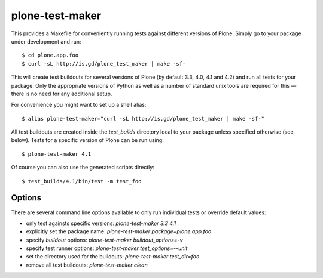 plone-test-maker
================

This provides a Makefile for conveniently running tests against
different versions of Plone.  Simply go to your package under development
and run::

  $ cd plone.app.foo
  $ curl -sL http://is.gd/plone_test_maker | make -sf-

This will create test buildouts for several versions of Plone (by default
3.3, 4.0, 4.1 and 4.2) and run all tests for your package.  Only the
appropriate versions of Python as well as a number of standard unix tools
are required for this — there is no need for any additional setup.

For convenience you might want to set up a shell alias::

  $ alias plone-test-maker="curl -sL http://is.gd/plone_test_maker | make -sf-"

All test buildouts are created inside the `test_builds` directory local to
your package unless specified otherwise (see below).  Tests for a specific
version of Plone can be run using::

  $ plone-test-maker 4.1

Of course you can also use the generated scripts directly::

  $ test_builds/4.1/bin/test -m test_foo


Options
-------

There are several command line options available to only run individual tests
or override default values:

- only test againsts specific versions: `plone-test-maker 3.3 4.1`

- explicitly set the package name: `plone-test-maker package=plone.app.foo`

- specify `buildout` options: `plone-test-maker buildout_options=-v`

- specify test runner options: `plone-test-maker test_options=--unit`

- set the directory used for the buildouts: `plone-test-maker test_dir=foo`

- remove all test buildouts: `plone-test-maker clean`
